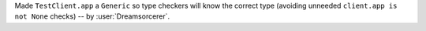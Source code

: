 Made ``TestClient.app`` a ``Generic`` so type checkers will know the correct type (avoiding unneeded ``client.app is not None`` checks) -- by :user:`Dreamsorcerer`.

